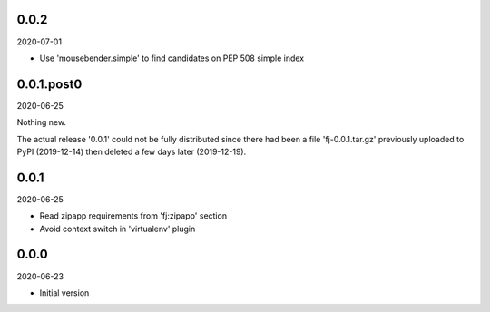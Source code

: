 ..


.. Keep the current version number on line number 5
0.0.2
=====

2020-07-01

* Use 'mousebender.simple' to find candidates on PEP 508 simple index


0.0.1.post0
===========

2020-06-25

Nothing new.

The actual release '0.0.1' could not be fully distributed since there had been
a file 'fj-0.0.1.tar.gz' previously uploaded to PyPI (2019-12-14) then deleted
a few days later (2019-12-19).


0.0.1
=====

2020-06-25

* Read zipapp requirements from 'fj:zipapp' section
* Avoid context switch in 'virtualenv' plugin


0.0.0
=====

2020-06-23

* Initial version


.. EOF
